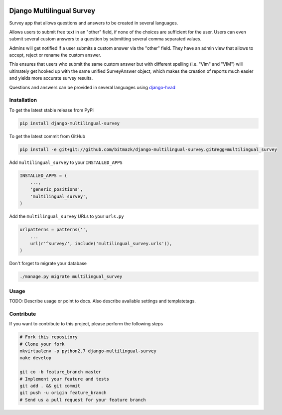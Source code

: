 .. image:: https://badge.fury.io/py/django-multilingual-survey.svg
    :target: http://badge.fury.io/py/django-multilingual-survey

Django Multilingual Survey
==========================

Survey app that allows questions and answers to be created in several
languages.

Allows users to submit free text in an "other" field, if none of the choices
are sufficient for the user. Users can even submit several custom answers to
a question by submitting several comma separated values.

Admins will get notified if a user submits a custom answer via the "other"
field. They have an admin view that allows to accept, reject or rename the
custom answer.

This ensures that users who submit the same custom answer but with different
spelling (i.e. "Vim" and "VIM") will ultimately get hooked up with the same
unified SurveyAnswer object, which makes the creation of reports much easier
and yields more accurate survey results.

Questions and answers can be provided in several languages using
`django-hvad <https://github.com/kristianoellegaard/django-hvad>`_

Installation
------------

To get the latest stable release from PyPi

.. code-block:: bash

    pip install django-multilingual-survey

To get the latest commit from GitHub

.. code-block:: bash

    pip install -e git+git://github.com/bitmazk/django-multilingual-survey.git#egg=multilingual_survey

Add ``multilingual_survey`` to your ``INSTALLED_APPS``

.. code-block:: python

    INSTALLED_APPS = (
        ...,
        'generic_positions',
        'multilingual_survey',
    )

Add the ``multilingual_survey`` URLs to your ``urls.py``

.. code-block:: python

    urlpatterns = patterns('',
        ...
        url(r'^survey/', include('multilingual_survey.urls')),
    )

Don't forget to migrate your database

.. code-block:: bash

    ./manage.py migrate multilingual_survey


Usage
-----

TODO: Describe usage or point to docs. Also describe available settings and
templatetags.


Contribute
----------

If you want to contribute to this project, please perform the following steps

.. code-block:: bash

    # Fork this repository
    # Clone your fork
    mkvirtualenv -p python2.7 django-multilingual-survey
    make develop

    git co -b feature_branch master
    # Implement your feature and tests
    git add . && git commit
    git push -u origin feature_branch
    # Send us a pull request for your feature branch
